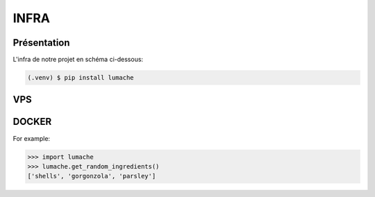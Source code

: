 INFRA
=====

.. _Intro:

Présentation
------------

L'infra de notre projet en schéma ci-dessous:

.. code-block:: console

   (.venv) $ pip install lumache

VPS
----------------
DOCKER
----------------
.. autoexception:: lumache.InvalidKindError

For example:

>>> import lumache
>>> lumache.get_random_ingredients()
['shells', 'gorgonzola', 'parsley']

